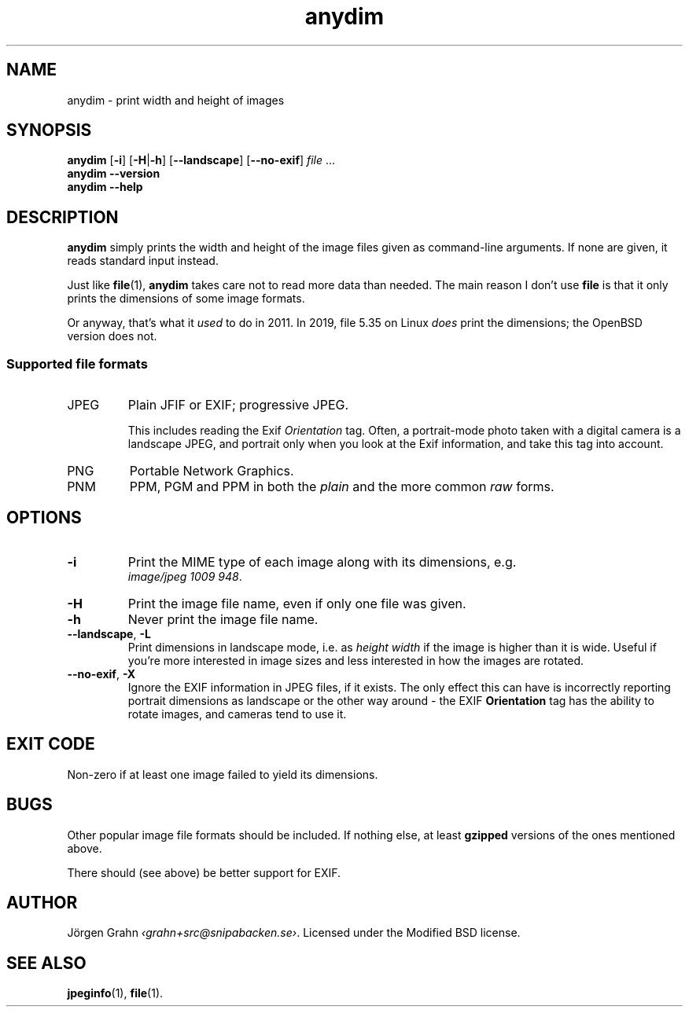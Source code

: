 .\" $Id: anydim.1,v 1.10 2011-02-05 16:11:05 grahn Exp $
.\" $Name:  $
.
.
.ss 12 0
.de BP
.IP \\fB\\$*
..
.
.
.TH anydim 1 "JUN 2021" "Anydim" "User Manuals"
.
.SH "NAME"
anydim \- print width and height of images
.
.SH "SYNOPSIS"
.B anydim
.RB [ \-i ]
.RB [ \-H | \-h ]
.RB [ --landscape ]
.RB [ --no-exif ]
.I file
\&...
.br
.B anydim
.B --version
.br
.B anydim
.B --help
.
.SH "DESCRIPTION"
.B anydim
simply prints the width and height of the image files given
as command-line arguments.
If none are given, it reads standard input instead.
.PP
Just like
.BR file (1),
.B anydim
takes care not to read more data than needed.
The main reason I don't use
.B file
is that it only prints the dimensions of some image formats.
.PP
Or anyway, that's what it
.I used
to do in 2011.  In 2019, file 5.35 on Linux
.I does
print the dimensions; the OpenBSD version does not.
.
.SS "Supported file formats"
.IP JPEG
Plain JFIF or EXIF; progressive JPEG.
.IP
This includes reading the Exif
.I Orientation
tag.  Often, a portrait-mode photo taken with a digital camera
is a landscape JPEG, and portrait only when you look at the Exif information,
and take this tag into account.
.IP PNG
Portable Network Graphics.
.IP PNM
PPM, PGM and PPM in both the
.I plain
and the more common
.I raw
forms.
.
.SH "OPTIONS"
.
.BP \-i
Print the MIME type of each image along with its dimensions,
e.g.
.br
.IR image/jpeg\~1009\~948 .
.
.BP \-H
Print the image file name, even if only one file was given.
.
.BP \-h
Never print the image file name.
.
.BP --landscape\fP,\ \fP\-L
Print dimensions in landscape mode, i.e. as
.I "height width"
if the image is higher than it is wide.
Useful if you're more interested in image sizes and less
interested in how the images are rotated.
.
.BP --no-exif\fP,\ \fP\-X
Ignore the EXIF information in JPEG files, if it exists. The only effect this
can have is incorrectly reporting portrait dimensions as landscape or
the other way around \- the EXIF
.B Orientation
tag has the ability to rotate images, and cameras tend to use it.
.
.SH "EXIT CODE"
Non-zero if at least one image failed to yield its dimensions.
.
.SH "BUGS"
Other popular image file formats should be included.
If nothing else, at least
.B gzipped
versions of the ones mentioned above.
.PP
There should (see above) be better support for EXIF.
.
.SH "AUTHOR"
J\(:orgen Grahn
.IR \[fo]grahn+src@snipabacken.se\[fc] .
Licensed under the Modified BSD license.
.
.SH "SEE ALSO"
.BR jpeginfo (1),
.BR file (1).
